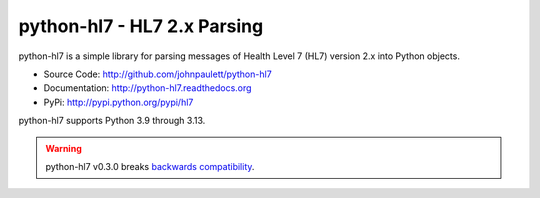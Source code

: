 python-hl7 - HL7 2.x Parsing
============================

python-hl7 is a simple library for parsing messages of Health Level 7 
(HL7) version 2.x into Python objects.

* Source Code: http://github.com/johnpaulett/python-hl7
* Documentation: http://python-hl7.readthedocs.org
* PyPi: http://pypi.python.org/pypi/hl7

python-hl7 supports Python 3.9 through 3.13.

.. image::
   https://github.com/johnpaulett/python-hl7/workflows/Python%20package/badge.svg
   :target: https://github.com/johnpaulett/python-hl7/actions


.. warning::

   python-hl7 v0.3.0 breaks `backwards compatibility
   <http://python-hl7.readthedocs.org/en/latest/changelog.html#changelog-0-3-0>`_.
